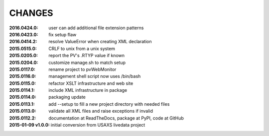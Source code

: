 .. this document is in ReSTructured text format

=======
CHANGES
=======

:2016.0424.0:        user can add additional file extension patterns
:2016.0423.0:        fix setup flaw
:2016.0414.2:        resolve ValueError when creating XML declaration
:2015.0515.0:        CRLF to unix from a unix system
:2015.0205.0:        report the PV's .RTYP value if known
:2015.0204.0:        customize manage.sh to match setup
:2015.0117.0:        rename project to pvWebMonitor
:2015.0116.0:        management shell script now uses /bin/bash
:2015.0115.0:        refactor XSLT infrastructure and web site
:2015.0114.1:        include XML infrastructure in package
:2015.0114.0:        packaging update
:2015.0113.1:        add --setup to fill a new project directory with needed files
:2015.0113.0:        validate all XML files and raise exceptions if invalid
:2015.0112.2:        documentation at ReadTheDocs, package at PyPI, code at GitHub
:2015-01-09 v1.0.0:  initial conversion from USAXS livedata project

